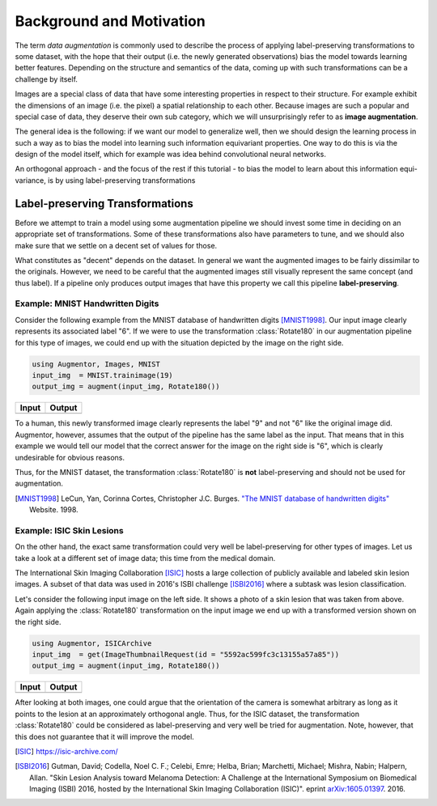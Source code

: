 Background and Motivation
=================================

The term *data augmentation* is commonly used to describe the
process of applying label-preserving transformations to some
dataset, with the hope that their output (i.e. the newly
generated observations) bias the model towards learning better
features. Depending on the structure and semantics of the data,
coming up with such transformations can be a challenge by itself.

Images are a special class of data that have some interesting
properties in respect to their structure. For example exhibit the
dimensions of an image (i.e. the pixel) a spatial relationship to
each other. Because images are such a popular and special case of
data, they deserve their own sub category, which we will
unsurprisingly refer to as **image augmentation**.

The general idea is the following: if we want our model to
generalize well, then we should design the learning process in
such a way as to bias the model into learning such information
equivariant properties. One way to do this is via the design of
the model itself, which for example was idea behind convolutional
neural networks.

An orthogonal approach - and the focus of the rest if this
tutorial - to bias the model to learn about this information
equi-variance, is by using label-preserving transformations


Label-preserving Transformations
---------------------------------

Before we attempt to train a model using some augmentation
pipeline we should invest some time in deciding on an appropriate
set of transformations. Some of these transformations also have
parameters to tune, and we should also make sure that we settle
on a decent set of values for those.

What constitutes as "decent" depends on the dataset. In general
we want the augmented images to be fairly dissimilar to the
originals. However, we need to be careful that the augmented
images still visually represent the same concept (and thus
label). If a pipeline only produces output images that have this
property we call this pipeline **label-preserving**.

Example: MNIST Handwritten Digits
~~~~~~~~~~~~~~~~~~~~~~~~~~~~~~~~~~~

Consider the following example from the MNIST database of
handwritten digits [MNIST1998]_. Our input image clearly
represents its associated label "6". If we were to use the
transformation :class:`Rotate180` in our augmentation pipeline
for this type of images, we could end up with the situation
depicted by the image on the right side.

.. code-block:: julia

   using Augmentor, Images, MNIST
   input_img  = MNIST.trainimage(19)
   output_img = augment(input_img, Rotate180())

+-----------------------------------------------------------------------------------------------------------------------+------------------------------------------------------------------------------------------------------------------------+
| Input                                                                                                                 | Output                                                                                                                 |
+=======================================================================================================================+========================================================================================================================+
| .. image:: https://raw.githubusercontent.com/JuliaML/FileStorage/master/Augmentor/readthedocs/background_mnist_in.png | .. image:: https://raw.githubusercontent.com/JuliaML/FileStorage/master/Augmentor/readthedocs/background_mnist_out.png |
+-----------------------------------------------------------------------------------------------------------------------+------------------------------------------------------------------------------------------------------------------------+

To a human, this newly transformed image clearly represents the
label "9" and not "6" like the original image did. Augmentor,
however, assumes that the output of the pipeline has the same
label as the input. That means that in this example we would tell
our model that the correct answer for the image on the right side
is "6", which is clearly undesirable for obvious reasons.

Thus, for the MNIST dataset, the transformation
:class:`Rotate180` is **not** label-preserving and should not be
used for augmentation.

.. [MNIST1998] LeCun, Yan, Corinna Cortes, Christopher J.C. Burges. `"The MNIST database of handwritten digits" <http://yann.lecun.com/exdb/mnist/>`_ Website. 1998.


Example: ISIC Skin Lesions
~~~~~~~~~~~~~~~~~~~~~~~~~~~~

On the other hand, the exact same transformation could very well
be label-preserving for other types of images. Let us take a look
at a different set of image data; this time from the medical
domain.

The International Skin Imaging Collaboration [ISIC]_ hosts a
large collection of publicly available and labeled skin lesion
images. A subset of that data was used in 2016's ISBI challenge
[ISBI2016]_ where a subtask was lesion classification.

Let's consider the following input image on the left side. It
shows a photo of a skin lesion that was taken from above. Again
applying the :class:`Rotate180` transformation on the input image
we end up with a transformed version shown on the right side.

.. code-block:: julia

   using Augmentor, ISICArchive
   input_img  = get(ImageThumbnailRequest(id = "5592ac599fc3c13155a57a85"))
   output_img = augment(input_img, Rotate180())

+----------------------------------------------------------------------------------------------------------------------+-----------------------------------------------------------------------------------------------------------------------+
| Input                                                                                                                | Output                                                                                                                |
+======================================================================================================================+=======================================================================================================================+
| .. image:: https://raw.githubusercontent.com/JuliaML/FileStorage/master/Augmentor/readthedocs/background_isic_in.png | .. image:: https://raw.githubusercontent.com/JuliaML/FileStorage/master/Augmentor/readthedocs/background_isic_out.png |
+----------------------------------------------------------------------------------------------------------------------+-----------------------------------------------------------------------------------------------------------------------+

After looking at both images, one could argue that the
orientation of the camera is somewhat arbitrary as long as it
points to the lesion at an approximately orthogonal angle. Thus,
for the ISIC dataset, the transformation :class:`Rotate180` could
be considered as label-preserving and very well be tried for
augmentation. Note, however, that this does not guarantee that it
will improve the model.

.. [ISIC] https://isic-archive.com/

.. [ISBI2016] Gutman, David; Codella, Noel C. F.; Celebi, Emre; Helba, Brian; Marchetti, Michael; Mishra, Nabin; Halpern, Allan. "Skin Lesion Analysis toward Melanoma Detection: A Challenge at the International Symposium on Biomedical Imaging (ISBI) 2016, hosted by the International Skin Imaging Collaboration (ISIC)". eprint `arXiv:1605.01397 <https://arxiv.org/abs/1605.01397>`_. 2016.
